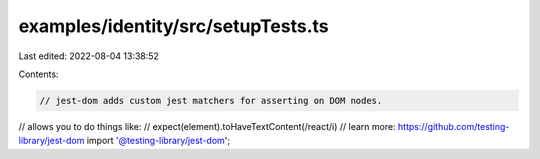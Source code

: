 examples/identity/src/setupTests.ts
===================================

Last edited: 2022-08-04 13:38:52

Contents:

.. code-block:: ts

    // jest-dom adds custom jest matchers for asserting on DOM nodes.
// allows you to do things like:
// expect(element).toHaveTextContent(/react/i)
// learn more: https://github.com/testing-library/jest-dom
import '@testing-library/jest-dom';


